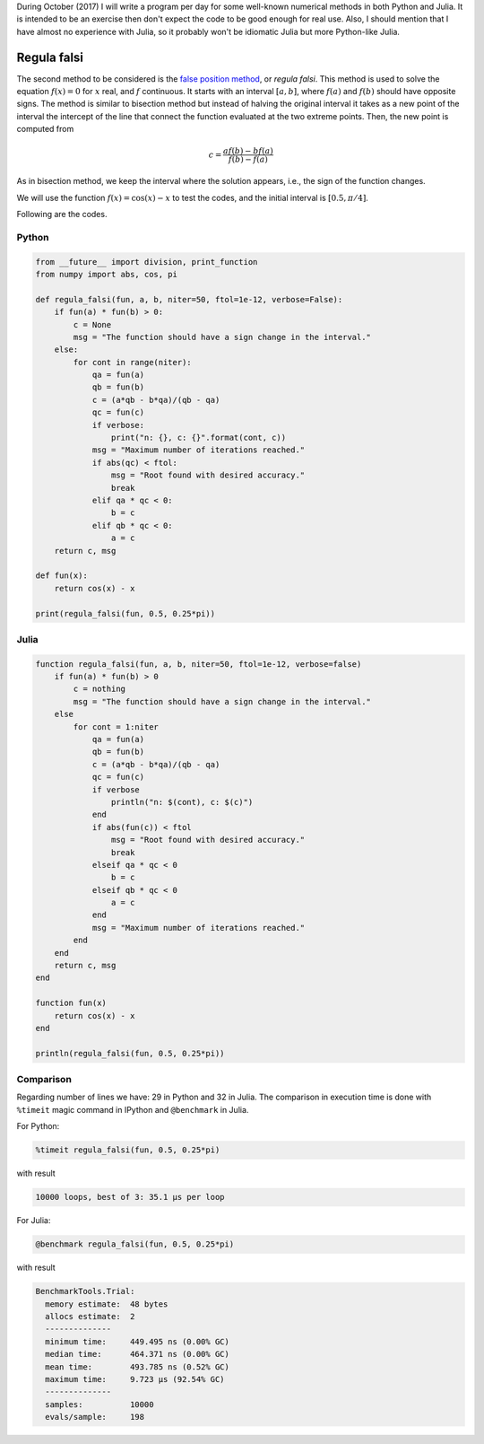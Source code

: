 .. title: Numerical methods challenge: Day 2
.. slug: numerical-02
.. date: 2017-10-02 20:47:05 UTC-05:00
.. tags: numerical methods, python, julia, scientific computing, root finding
.. category: Scientific Computing
.. type: text
.. has_math: yes

During October (2017) I will write a program per day for some well-known
numerical methods in both Python and Julia. It is intended to be an exercise
then don't expect the code to be good enough for real use. Also,
I should mention that I have almost no experience with Julia, so it
probably won't be idiomatic Julia but more Python-like Julia.

Regula falsi
============

The second method to be considered is the 
`false position method <https://en.wikipedia.org/wiki/False_position_method>`_,
or *regula falsi*. This method is used to solve the equation :math:`f(x) = 0`
for :math:`x` real, and :math:`f` continuous. It starts with an interval
:math:`[a,b]`, where :math:`f(a)` and :math:`f(b)` should have opposite signs.
The method is similar to bisection method but instead of halving the original
interval it takes as a new point of the interval the intercept of the line
that connect the function evaluated at the two extreme points. Then, the new
point is computed from

.. math::

    c = \frac{a f(b) - b f(a)}{f(b) - f(a)}


As in bisection method, we keep the interval where the solution
appears, i.e., the sign of the function changes.

We will use the function :math:`f(x) = \cos(x) - x` to test the codes,
and the initial interval is :math:`[0.5, \pi/4]`.

Following are the codes.

Python
------

.. code:: python

    from __future__ import division, print_function
    from numpy import abs, cos, pi

    def regula_falsi(fun, a, b, niter=50, ftol=1e-12, verbose=False):
        if fun(a) * fun(b) > 0:
            c = None
            msg = "The function should have a sign change in the interval."
        else:
            for cont in range(niter):
                qa = fun(a)
                qb = fun(b)
                c = (a*qb - b*qa)/(qb - qa)
                qc = fun(c)
                if verbose:
                    print("n: {}, c: {}".format(cont, c))
                msg = "Maximum number of iterations reached."
                if abs(qc) < ftol:
                    msg = "Root found with desired accuracy."
                    break
                elif qa * qc < 0:
                    b = c
                elif qb * qc < 0:
                    a = c
        return c, msg

    def fun(x):
        return cos(x) - x

    print(regula_falsi(fun, 0.5, 0.25*pi))



Julia
-----

.. code:: julia

    function regula_falsi(fun, a, b, niter=50, ftol=1e-12, verbose=false)
        if fun(a) * fun(b) > 0
            c = nothing
            msg = "The function should have a sign change in the interval."
        else
            for cont = 1:niter
                qa = fun(a)
                qb = fun(b)
                c = (a*qb - b*qa)/(qb - qa)
                qc = fun(c)
                if verbose
                    println("n: $(cont), c: $(c)")
                end
                if abs(fun(c)) < ftol
                    msg = "Root found with desired accuracy."
                    break
                elseif qa * qc < 0
                    b = c
                elseif qb * qc < 0
                    a = c
                end
                msg = "Maximum number of iterations reached."
            end
        end
        return c, msg
    end

    function fun(x)
        return cos(x) - x
    end

    println(regula_falsi(fun, 0.5, 0.25*pi))


Comparison
----------

Regarding number of lines we have: 29 in Python and 32 in Julia. The comparison
in execution time is done with ``%timeit`` magic command in IPython and
``@benchmark`` in Julia.

For Python:

.. code:: IPython

    %timeit regula_falsi(fun, 0.5, 0.25*pi)

with result

.. code:: IPython

    10000 loops, best of 3: 35.1 µs per loop

For Julia:

.. code:: julia

    @benchmark regula_falsi(fun, 0.5, 0.25*pi)

with result

.. code:: julia

    BenchmarkTools.Trial: 
      memory estimate:  48 bytes
      allocs estimate:  2
      --------------
      minimum time:     449.495 ns (0.00% GC)
      median time:      464.371 ns (0.00% GC)
      mean time:        493.785 ns (0.52% GC)
      maximum time:     9.723 μs (92.54% GC)
      --------------
      samples:          10000
      evals/sample:     198

